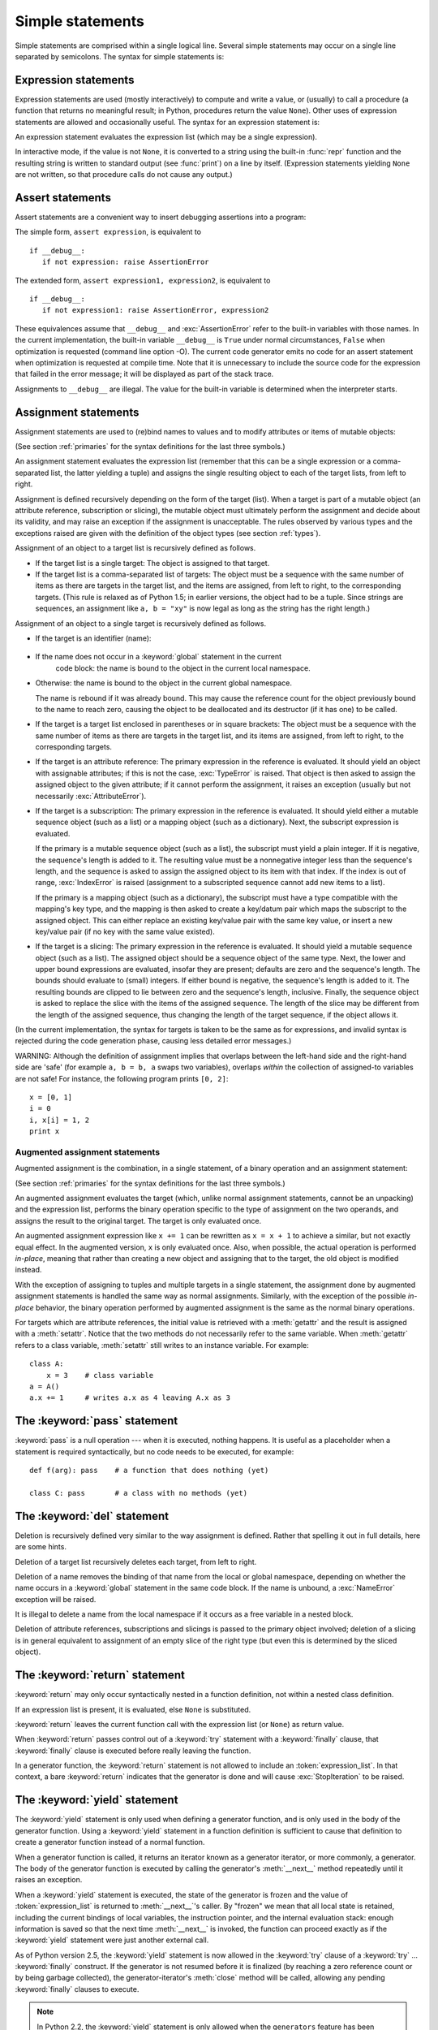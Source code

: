 
.. _simple:

*****************
Simple statements
*****************

.. index:: pair: simple; statement

Simple statements are comprised within a single logical line. Several simple
statements may occur on a single line separated by semicolons.  The syntax for
simple statements is:

.. productionlist::
   simple_stmt: `expression_stmt`
              : | `assert_stmt`
              : | `assignment_stmt`
              : | `augmented_assignment_stmt`
              : | `pass_stmt`
              : | `del_stmt`
              : | `return_stmt`
              : | `yield_stmt`
              : | `raise_stmt`
              : | `break_stmt`
              : | `continue_stmt`
              : | `import_stmt`
              : | `global_stmt`


.. _exprstmts:

Expression statements
=====================

.. index:: pair: expression; statement

Expression statements are used (mostly interactively) to compute and write a
value, or (usually) to call a procedure (a function that returns no meaningful
result; in Python, procedures return the value ``None``).  Other uses of
expression statements are allowed and occasionally useful.  The syntax for an
expression statement is:

.. productionlist::
   expression_stmt: `expression_list`

.. index:: pair: expression; list

An expression statement evaluates the expression list (which may be a single
expression).

.. index::
   builtin: repr
   object: None
   pair: string; conversion
   single: output
   pair: standard; output
   pair: writing; values
   pair: procedure; call

In interactive mode, if the value is not ``None``, it is converted to a string
using the built-in :func:`repr` function and the resulting string is written to
standard output (see :func:`print`) on a line by itself.  (Expression
statements yielding ``None`` are not written, so that procedure calls do not
cause any output.)


.. _assert:

Assert statements
=================

.. index::
   statement: assert
   pair: debugging; assertions

Assert statements are a convenient way to insert debugging assertions into a
program:

.. productionlist::
   assert_stmt: "assert" `expression` ["," `expression`]

The simple form, ``assert expression``, is equivalent to ::

   if __debug__:
      if not expression: raise AssertionError

The extended form, ``assert expression1, expression2``, is equivalent to ::

   if __debug__:
      if not expression1: raise AssertionError, expression2

.. index::
   single: __debug__
   exception: AssertionError

These equivalences assume that ``__debug__`` and :exc:`AssertionError` refer to
the built-in variables with those names.  In the current implementation, the
built-in variable ``__debug__`` is ``True`` under normal circumstances,
``False`` when optimization is requested (command line option -O).  The current
code generator emits no code for an assert statement when optimization is
requested at compile time.  Note that it is unnecessary to include the source
code for the expression that failed in the error message; it will be displayed
as part of the stack trace.

Assignments to ``__debug__`` are illegal.  The value for the built-in variable
is determined when the interpreter starts.


.. _assignment:

Assignment statements
=====================

.. index::
   pair: assignment; statement
   pair: binding; name
   pair: rebinding; name
   object: mutable
   pair: attribute; assignment

Assignment statements are used to (re)bind names to values and to modify
attributes or items of mutable objects:

.. productionlist::
   assignment_stmt: (`target_list` "=")+ (`expression_list` | `yield_expression`)
   target_list: `target` ("," `target`)* [","]
   target: `identifier`
         : | "(" `target_list` ")"
         : | "[" `target_list` "]"
         : | `attributeref`
         : | `subscription`
         : | `slicing`

(See section :ref:`primaries` for the syntax definitions for the last three
symbols.)

.. index:: pair: expression; list

An assignment statement evaluates the expression list (remember that this can be
a single expression or a comma-separated list, the latter yielding a tuple) and
assigns the single resulting object to each of the target lists, from left to
right.

.. index::
   single: target
   pair: target; list

Assignment is defined recursively depending on the form of the target (list).
When a target is part of a mutable object (an attribute reference, subscription
or slicing), the mutable object must ultimately perform the assignment and
decide about its validity, and may raise an exception if the assignment is
unacceptable.  The rules observed by various types and the exceptions raised are
given with the definition of the object types (see section :ref:`types`).

.. index:: triple: target; list; assignment

Assignment of an object to a target list is recursively defined as follows.

* If the target list is a single target: The object is assigned to that target.

* If the target list is a comma-separated list of targets: The object must be a
  sequence with the same number of items as there are targets in the target list,
  and the items are assigned, from left to right, to the corresponding targets.
  (This rule is relaxed as of Python 1.5; in earlier versions, the object had to
  be a tuple.  Since strings are sequences, an assignment like ``a, b = "xy"`` is
  now legal as long as the string has the right length.)

Assignment of an object to a single target is recursively defined as follows.

* If the target is an identifier (name):

    .. index:: statement: global

* If the name does not occur in a :keyword:`global` statement in the current
    code block: the name is bound to the object in the current local namespace.

* Otherwise: the name is bound to the object in the current global namespace.

  .. index:: single: destructor

  The name is rebound if it was already bound.  This may cause the reference count
  for the object previously bound to the name to reach zero, causing the object to
  be deallocated and its destructor (if it has one) to be called.

  .. % nested

* If the target is a target list enclosed in parentheses or in square brackets:
  The object must be a sequence with the same number of items as there are targets
  in the target list, and its items are assigned, from left to right, to the
  corresponding targets.

  .. index:: pair: attribute; assignment

* If the target is an attribute reference: The primary expression in the
  reference is evaluated.  It should yield an object with assignable attributes;
  if this is not the case, :exc:`TypeError` is raised.  That object is then asked
  to assign the assigned object to the given attribute; if it cannot perform the
  assignment, it raises an exception (usually but not necessarily
  :exc:`AttributeError`).

  .. index::
     pair: subscription; assignment
     object: mutable

* If the target is a subscription: The primary expression in the reference is
  evaluated.  It should yield either a mutable sequence object (such as a list) or
  a mapping object (such as a dictionary). Next, the subscript expression is
  evaluated.

  .. index::
     object: sequence
     object: list

  If the primary is a mutable sequence object (such as a list), the subscript must
  yield a plain integer.  If it is negative, the sequence's length is added to it.
  The resulting value must be a nonnegative integer less than the sequence's
  length, and the sequence is asked to assign the assigned object to its item with
  that index.  If the index is out of range, :exc:`IndexError` is raised
  (assignment to a subscripted sequence cannot add new items to a list).

  .. index::
     object: mapping
     object: dictionary

  If the primary is a mapping object (such as a dictionary), the subscript must
  have a type compatible with the mapping's key type, and the mapping is then
  asked to create a key/datum pair which maps the subscript to the assigned
  object.  This can either replace an existing key/value pair with the same key
  value, or insert a new key/value pair (if no key with the same value existed).

  .. index:: pair: slicing; assignment

* If the target is a slicing: The primary expression in the reference is
  evaluated.  It should yield a mutable sequence object (such as a list).  The
  assigned object should be a sequence object of the same type.  Next, the lower
  and upper bound expressions are evaluated, insofar they are present; defaults
  are zero and the sequence's length.  The bounds should evaluate to (small)
  integers.  If either bound is negative, the sequence's length is added to it.
  The resulting bounds are clipped to lie between zero and the sequence's length,
  inclusive.  Finally, the sequence object is asked to replace the slice with the
  items of the assigned sequence.  The length of the slice may be different from
  the length of the assigned sequence, thus changing the length of the target
  sequence, if the object allows it.

(In the current implementation, the syntax for targets is taken to be the same
as for expressions, and invalid syntax is rejected during the code generation
phase, causing less detailed error messages.)

WARNING: Although the definition of assignment implies that overlaps between the
left-hand side and the right-hand side are 'safe' (for example ``a, b = b, a``
swaps two variables), overlaps *within* the collection of assigned-to variables
are not safe!  For instance, the following program prints ``[0, 2]``::

   x = [0, 1]
   i = 0
   i, x[i] = 1, 2
   print x


.. _augassign:

Augmented assignment statements
-------------------------------

.. index::
   pair: augmented; assignment
   single: statement; assignment, augmented

Augmented assignment is the combination, in a single statement, of a binary
operation and an assignment statement:

.. productionlist::
   augmented_assignment_stmt: `target` `augop` (`expression_list` | `yield_expression`)
   augop: "+=" | "-=" | "*=" | "/=" | "%=" | "**="
        : | ">>=" | "<<=" | "&=" | "^=" | "|="

(See section :ref:`primaries` for the syntax definitions for the last three
symbols.)

An augmented assignment evaluates the target (which, unlike normal assignment
statements, cannot be an unpacking) and the expression list, performs the binary
operation specific to the type of assignment on the two operands, and assigns
the result to the original target.  The target is only evaluated once.

An augmented assignment expression like ``x += 1`` can be rewritten as ``x = x +
1`` to achieve a similar, but not exactly equal effect. In the augmented
version, ``x`` is only evaluated once. Also, when possible, the actual operation
is performed *in-place*, meaning that rather than creating a new object and
assigning that to the target, the old object is modified instead.

With the exception of assigning to tuples and multiple targets in a single
statement, the assignment done by augmented assignment statements is handled the
same way as normal assignments. Similarly, with the exception of the possible
*in-place* behavior, the binary operation performed by augmented assignment is
the same as the normal binary operations.

For targets which are attribute references, the initial value is retrieved with
a :meth:`getattr` and the result is assigned with a :meth:`setattr`.  Notice
that the two methods do not necessarily refer to the same variable.  When
:meth:`getattr` refers to a class variable, :meth:`setattr` still writes to an
instance variable. For example::

   class A:
       x = 3    # class variable
   a = A()
   a.x += 1     # writes a.x as 4 leaving A.x as 3


.. _pass:

The :keyword:`pass` statement
=============================

.. index:: statement: pass

.. productionlist::
   pass_stmt: "pass"

.. index:: pair: null; operation

:keyword:`pass` is a null operation --- when it is executed, nothing happens.
It is useful as a placeholder when a statement is required syntactically, but no
code needs to be executed, for example::

   def f(arg): pass    # a function that does nothing (yet)

   class C: pass       # a class with no methods (yet)


.. _del:

The :keyword:`del` statement
============================

.. index:: statement: del

.. productionlist::
   del_stmt: "del" `target_list`

.. index::
   pair: deletion; target
   triple: deletion; target; list

Deletion is recursively defined very similar to the way assignment is defined.
Rather that spelling it out in full details, here are some hints.

Deletion of a target list recursively deletes each target, from left to right.

.. index::
   statement: global
   pair: unbinding; name

Deletion of a name removes the binding of that name  from the local or global
namespace, depending on whether the name occurs in a :keyword:`global` statement
in the same code block.  If the name is unbound, a :exc:`NameError` exception
will be raised.

.. index:: pair: free; variable

It is illegal to delete a name from the local namespace if it occurs as a free
variable in a nested block.

.. index:: pair: attribute; deletion

Deletion of attribute references, subscriptions and slicings is passed to the
primary object involved; deletion of a slicing is in general equivalent to
assignment of an empty slice of the right type (but even this is determined by
the sliced object).


.. _return:

The :keyword:`return` statement
===============================

.. index:: statement: return

.. productionlist::
   return_stmt: "return" [`expression_list`]

.. index::
   pair: function; definition
   pair: class; definition

:keyword:`return` may only occur syntactically nested in a function definition,
not within a nested class definition.

If an expression list is present, it is evaluated, else ``None`` is substituted.

:keyword:`return` leaves the current function call with the expression list (or
``None``) as return value.

.. index:: keyword: finally

When :keyword:`return` passes control out of a :keyword:`try` statement with a
:keyword:`finally` clause, that :keyword:`finally` clause is executed before
really leaving the function.

In a generator function, the :keyword:`return` statement is not allowed to
include an :token:`expression_list`.  In that context, a bare :keyword:`return`
indicates that the generator is done and will cause :exc:`StopIteration` to be
raised.


.. _yield:

The :keyword:`yield` statement
==============================

.. index:: statement: yield

.. productionlist::
   yield_stmt: `yield_expression`

.. index::
   single: generator; function
   single: generator; iterator
   single: function; generator
   exception: StopIteration

The :keyword:`yield` statement is only used when defining a generator function,
and is only used in the body of the generator function. Using a :keyword:`yield`
statement in a function definition is sufficient to cause that definition to
create a generator function instead of a normal function.

When a generator function is called, it returns an iterator known as a generator
iterator, or more commonly, a generator.  The body of the generator function is
executed by calling the generator's :meth:`__next__` method repeatedly until it
raises an exception.

When a :keyword:`yield` statement is executed, the state of the generator is
frozen and the value of :token:`expression_list` is returned to
:meth:`__next__`'s caller.  By "frozen" we mean that all local state is
retained, including the current bindings of local variables, the instruction
pointer, and the internal evaluation stack: enough information is saved so that
the next time :meth:`__next__` is invoked, the function can proceed exactly as
if the :keyword:`yield` statement were just another external call.

As of Python version 2.5, the :keyword:`yield` statement is now allowed in the
:keyword:`try` clause of a :keyword:`try` ...  :keyword:`finally` construct.  If
the generator is not resumed before it is finalized (by reaching a zero
reference count or by being garbage collected), the generator-iterator's
:meth:`close` method will be called, allowing any pending :keyword:`finally`
clauses to execute.

.. note::

   In Python 2.2, the :keyword:`yield` statement is only allowed when the
   ``generators`` feature has been enabled.  It will always be enabled in Python
   2.3.  This ``__future__`` import statement can be used to enable the feature::

      from __future__ import generators


.. seealso::

   :pep:`0255` - Simple Generators
      The proposal for adding generators and the :keyword:`yield` statement to Python.

   :pep:`0342` - Coroutines via Enhanced Generators
      The proposal that, among other generator enhancements, proposed allowing
      :keyword:`yield` to appear inside a :keyword:`try` ... :keyword:`finally` block.


.. _raise:

The :keyword:`raise` statement
==============================

.. index:: statement: raise

.. productionlist::
   raise_stmt: "raise" [`expression` ["," `expression` ["," `expression`]]]

.. index::
   single: exception
   pair: raising; exception

If no expressions are present, :keyword:`raise` re-raises the last exception
that was active in the current scope.  If no exception is active in the current
scope, a :exc:`TypeError` exception is raised indicating that this is an error
(if running under IDLE, a :exc:`Queue.Empty` exception is raised instead).

Otherwise, :keyword:`raise` evaluates the expressions to get three objects,
using ``None`` as the value of omitted expressions.  The first two objects are
used to determine the *type* and *value* of the exception.

If the first object is an instance, the type of the exception is the class of
the instance, the instance itself is the value, and the second object must be
``None``.

If the first object is a class, it becomes the type of the exception. The second
object is used to determine the exception value: If it is an instance of the
class, the instance becomes the exception value. If the second object is a
tuple, it is used as the argument list for the class constructor; if it is
``None``, an empty argument list is used, and any other object is treated as a
single argument to the constructor.  The instance so created by calling the
constructor is used as the exception value.

.. index:: object: traceback

If a third object is present and not ``None``, it must be a traceback object
(see section :ref:`types`), and it is substituted instead of the current
location as the place where the exception occurred.  If the third object is
present and not a traceback object or ``None``, a :exc:`TypeError` exception is
raised.  The three-expression form of :keyword:`raise` is useful to re-raise an
exception transparently in an except clause, but :keyword:`raise` with no
expressions should be preferred if the exception to be re-raised was the most
recently active exception in the current scope.

Additional information on exceptions can be found in section :ref:`exceptions`,
and information about handling exceptions is in section :ref:`try`.


.. _break:

The :keyword:`break` statement
==============================

.. index:: statement: break

.. productionlist::
   break_stmt: "break"

.. index::
   statement: for
   statement: while
   pair: loop; statement

:keyword:`break` may only occur syntactically nested in a :keyword:`for` or
:keyword:`while` loop, but not nested in a function or class definition within
that loop.

.. index:: keyword: else

It terminates the nearest enclosing loop, skipping the optional :keyword:`else`
clause if the loop has one.

.. index:: pair: loop control; target

If a :keyword:`for` loop is terminated by :keyword:`break`, the loop control
target keeps its current value.

.. index:: keyword: finally

When :keyword:`break` passes control out of a :keyword:`try` statement with a
:keyword:`finally` clause, that :keyword:`finally` clause is executed before
really leaving the loop.


.. _continue:

The :keyword:`continue` statement
=================================

.. index:: statement: continue

.. productionlist::
   continue_stmt: "continue"

.. index::
   statement: for
   statement: while
   pair: loop; statement
   keyword: finally

:keyword:`continue` may only occur syntactically nested in a :keyword:`for` or
:keyword:`while` loop, but not nested in a function or class definition or
:keyword:`finally` statement within that loop. [#]_ It continues with the next
cycle of the nearest enclosing loop.


.. _import:

The :keyword:`import` statement
===============================

.. index::
   statement: import
   single: module; importing
   pair: name; binding
   keyword: from

.. productionlist::
   import_stmt: "import" `module` ["as" `name`] ( "," `module` ["as" `name`] )*
              : | "from" `relative_module` "import" `identifier` ["as" `name`]
              : ( "," `identifier` ["as" `name`] )*
              : | "from" `relative_module` "import" "(" `identifier` ["as" `name`]
              : ( "," `identifier` ["as" `name`] )* [","] ")"
              : | "from" `module` "import" "*"
   module: (`identifier` ".")* `identifier`
   relative_module: "."* `module` | "."+
   name: `identifier`

Import statements are executed in two steps: (1) find a module, and initialize
it if necessary; (2) define a name or names in the local namespace (of the scope
where the :keyword:`import` statement occurs). The first form (without
:keyword:`from`) repeats these steps for each identifier in the list.  The form
with :keyword:`from` performs step (1) once, and then performs step (2)
repeatedly.

In this context, to "initialize" a built-in or extension module means to call an
initialization function that the module must provide for the purpose (in the
reference implementation, the function's name is obtained by prepending string
"init" to the module's name); to "initialize" a Python-coded module means to
execute the module's body.

.. index::
   single: modules (in module sys)
   single: sys.modules
   pair: module; name
   pair: built-in; module
   pair: user-defined; module
   module: sys
   pair: filename; extension
   triple: module; search; path

The system maintains a table of modules that have been or are being initialized,
indexed by module name.  This table is accessible as ``sys.modules``.  When a
module name is found in this table, step (1) is finished.  If not, a search for
a module definition is started.  When a module is found, it is loaded.  Details
of the module searching and loading process are implementation and platform
specific.  It generally involves searching for a "built-in" module with the
given name and then searching a list of locations given as ``sys.path``.

.. index::
   pair: module; initialization
   exception: ImportError
   single: code block
   exception: SyntaxError

If a built-in module is found, its built-in initialization code is executed and
step (1) is finished.  If no matching file is found, :exc:`ImportError` is
raised. If a file is found, it is parsed, yielding an executable code block.  If
a syntax error occurs, :exc:`SyntaxError` is raised.  Otherwise, an empty module
of the given name is created and inserted in the module table, and then the code
block is executed in the context of this module.  Exceptions during this
execution terminate step (1).

When step (1) finishes without raising an exception, step (2) can begin.

The first form of :keyword:`import` statement binds the module name in the local
namespace to the module object, and then goes on to import the next identifier,
if any.  If the module name is followed by :keyword:`as`, the name following
:keyword:`as` is used as the local name for the module.

.. index::
   pair: name; binding
   exception: ImportError

The :keyword:`from` form does not bind the module name: it goes through the list
of identifiers, looks each one of them up in the module found in step (1), and
binds the name in the local namespace to the object thus found.  As with the
first form of :keyword:`import`, an alternate local name can be supplied by
specifying ":keyword:`as` localname".  If a name is not found,
:exc:`ImportError` is raised.  If the list of identifiers is replaced by a star
(``'*'``), all public names defined in the module are bound in the local
namespace of the :keyword:`import` statement..

.. index:: single: __all__ (optional module attribute)

The *public names* defined by a module are determined by checking the module's
namespace for a variable named ``__all__``; if defined, it must be a sequence of
strings which are names defined or imported by that module.  The names given in
``__all__`` are all considered public and are required to exist.  If ``__all__``
is not defined, the set of public names includes all names found in the module's
namespace which do not begin with an underscore character (``'_'``).
``__all__`` should contain the entire public API. It is intended to avoid
accidentally exporting items that are not part of the API (such as library
modules which were imported and used within the module).

The :keyword:`from` form with ``*`` may only occur in a module scope.  If the
wild card form of import --- ``import *`` --- is used in a function and the
function contains or is a nested block with free variables, the compiler will
raise a :exc:`SyntaxError`.

.. index::
   keyword: from
   statement: from

.. index::
   triple: hierarchical; module; names
   single: packages
   single: __init__.py

**Hierarchical module names:** when the module names contains one or more dots,
the module search path is carried out differently.  The sequence of identifiers
up to the last dot is used to find a "package"; the final identifier is then
searched inside the package.  A package is generally a subdirectory of a
directory on ``sys.path`` that has a file :file:`__init__.py`. [XXX Can't be
bothered to spell this out right now; see the URL
http://www.python.org/doc/essays/packages.html for more details, also about how
the module search works from inside a package.]

.. % 

.. index:: builtin: __import__

The built-in function :func:`__import__` is provided to support applications
that determine which modules need to be loaded dynamically; refer to
:ref:`built-in-funcs` for additional information.


.. _future:

Future statements
-----------------

.. index:: pair: future; statement

A :dfn:`future statement` is a directive to the compiler that a particular
module should be compiled using syntax or semantics that will be available in a
specified future release of Python.  The future statement is intended to ease
migration to future versions of Python that introduce incompatible changes to
the language.  It allows use of the new features on a per-module basis before
the release in which the feature becomes standard.

.. productionlist:: *
   future_statement: "from" "__future__" "import" feature ["as" name]
                   : ("," feature ["as" name])*
                   : | "from" "__future__" "import" "(" feature ["as" name]
                   : ("," feature ["as" name])* [","] ")"
   feature: identifier
   name: identifier

A future statement must appear near the top of the module.  The only lines that
can appear before a future statement are:

* the module docstring (if any),
* comments,
* blank lines, and
* other future statements.

The features recognized by Python 2.5 are ``absolute_import``, ``division``,
``generators``, ``nested_scopes`` and ``with_statement``.  ``generators`` and
``nested_scopes``  are redundant in Python version 2.3 and above because they
are always enabled.

A future statement is recognized and treated specially at compile time: Changes
to the semantics of core constructs are often implemented by generating
different code.  It may even be the case that a new feature introduces new
incompatible syntax (such as a new reserved word), in which case the compiler
may need to parse the module differently.  Such decisions cannot be pushed off
until runtime.

For any given release, the compiler knows which feature names have been defined,
and raises a compile-time error if a future statement contains a feature not
known to it.

The direct runtime semantics are the same as for any import statement: there is
a standard module :mod:`__future__`, described later, and it will be imported in
the usual way at the time the future statement is executed.

The interesting runtime semantics depend on the specific feature enabled by the
future statement.

Note that there is nothing special about the statement::

   import __future__ [as name]

That is not a future statement; it's an ordinary import statement with no
special semantics or syntax restrictions.

Code compiled by calls to the builtin functions :func:`exec` and :func:`compile`
that occur in a module :mod:`M` containing a future
statement will, by default, use the new  syntax or semantics associated with the
future statement.  This can, starting with Python 2.2 be controlled by optional
arguments to :func:`compile` --- see the documentation of that function
for details.

A future statement typed at an interactive interpreter prompt will take effect
for the rest of the interpreter session.  If an interpreter is started with the
:option:`-i` option, is passed a script name to execute, and the script includes
a future statement, it will be in effect in the interactive session started
after the script is executed.


.. _global:

The :keyword:`global` statement
===============================

.. index:: statement: global

.. productionlist::
   global_stmt: "global" `identifier` ("," `identifier`)*

.. index:: triple: global; name; binding

The :keyword:`global` statement is a declaration which holds for the entire
current code block.  It means that the listed identifiers are to be interpreted
as globals.  It would be impossible to assign to a global variable without
:keyword:`global`, although free variables may refer to globals without being
declared global.

Names listed in a :keyword:`global` statement must not be used in the same code
block textually preceding that :keyword:`global` statement.

Names listed in a :keyword:`global` statement must not be defined as formal
parameters or in a :keyword:`for` loop control target, :keyword:`class`
definition, function definition, or :keyword:`import` statement.

(The current implementation does not enforce the latter two restrictions, but
programs should not abuse this freedom, as future implementations may enforce
them or silently change the meaning of the program.)

.. index::
   builtin: exec
   builtin: eval
   builtin: compile

**Programmer's note:** the :keyword:`global` is a directive to the parser.  It
applies only to code parsed at the same time as the :keyword:`global` statement.
In particular, a :keyword:`global` statement contained in a string or code
object supplied to the builtin :func:`exec` function does not affect the code
block *containing* the function call, and code contained in such a string is
unaffected by :keyword:`global` statements in the code containing the function
call.  The same applies to the :func:`eval` and :func:`compile` functions.

.. rubric:: Footnotes

.. [#] It may occur within an :keyword:`except` or :keyword:`else` clause.  The
   restriction on occurring in the :keyword:`try` clause is implementor's laziness
   and will eventually be lifted.

